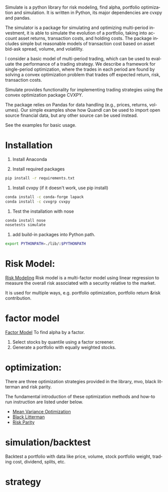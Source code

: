 #+OPTIONS: ':nil *:t -:t ::t <:t H:3 \n:nil ^:t arch:headline author:t c:nil
#+OPTIONS: creator:nil d:(not "LOGBOOK") date:t e:t email:nil f:t inline:t
#+OPTIONS: num:t p:nil pri:nil prop:nil stat:t tags:t tasks:t tex:auto timestamp:t
#+OPTIONS: title:t toc:t todo:t |:t
#+TITLES: README
#+DATE: <2017-06-21 Wed>
#+AUTHORS: weiwu
#+EMAIL: victor.wuv@gmail.com
#+LANGUAGE: en
#+SELECT_TAGS: export
#+EXCLUDE_TAGS: noexport
#+CREATOR: Emacs 24.5.1 (Org mode 8.3.4)

Simulate is a python library for risk modeling, find alpha, portfolio optimization and simulation. It is written in Python, its major dependencies are cvxpy and pandas.

The simulator is a package for simulating and optimizing multi-period investment, it is able to simulate the evolution of a portfolio, taking into account asset returns, transaction costs, and holding costs. The package includes simple but reasonable models of transaction cost based on asset bid-ask spread, volume, and volatility.

I consider a basic model of multi-period trading, which can be used to evaluate the performance of a trading strategy. We describe a framework for single-period optimization, where the trades in each period are found by solving a convex optimization problem that trades off expected return, risk, transaction costs.

Simulate provides functionality for implementing trading strategies using the convex optimization package CVXPY.

The package relies on Pandas for data handling (e.g., prices, returns, volumes). Our simple examples show how Quandl can be used to import open source financial data, but any other source can be used instead.

See the examples for basic usage.

* Installation
1. Install Anaconda

2. Install required packages
#+BEGIN_SRC bash
pip install -r requirements.txt
#+END_SRC

3. Install cvxpy (if it doesn't work, use pip install)
#+BEGIN_SRC bash
conda install -c conda-forge lapack
conda install -c cvxgrp cvxpy
#+END_SRC

4. Test the installation with nose
#+BEGIN_SRC bash
conda install nose
nosetests simulate
#+END_SRC

5. add build-in packages into Python path.
#+BEGIN_SRC bash
export PYTHONPATH=./lib/:$PYTHONPATH
#+END_SRC

* Risk Model:
[[file:./risk_model/readme.org][Risk Modeling]]
Risk model is a multi-factor model using linear regression to measure the overall risk associated with a security relative to the market.

It is used for multiple ways, e.g. portfolio optimization, portfolio return &risk contribution.

* factor model
[[file:./factor/readme.org][Factor Model]]
To find alpha by a factor.
1. Select stocks by quantile using a factor screener.
2. Generate a portfolio with equally weighted stocks.

* optimization:
There are three optimization strategies provided in the library, mvo, black litterman and risk parity.

The fundamental introduction of these optimization methods and how-to run instruction are listed under below.
- [[file:./optimization/mean_variance/readme.org][Mean Variance Optimization]]
- [[file:./optimization/black_litterman/readme.org][Black Litterman]]
- [[file:./optimization/risk_parity/readme.org][Risk Parity]]

* simulation/backtest
Backtest a portfolio with data like price, volume, stock portfolio weight, trading cost, dividend, splits, etc.

* strategy
